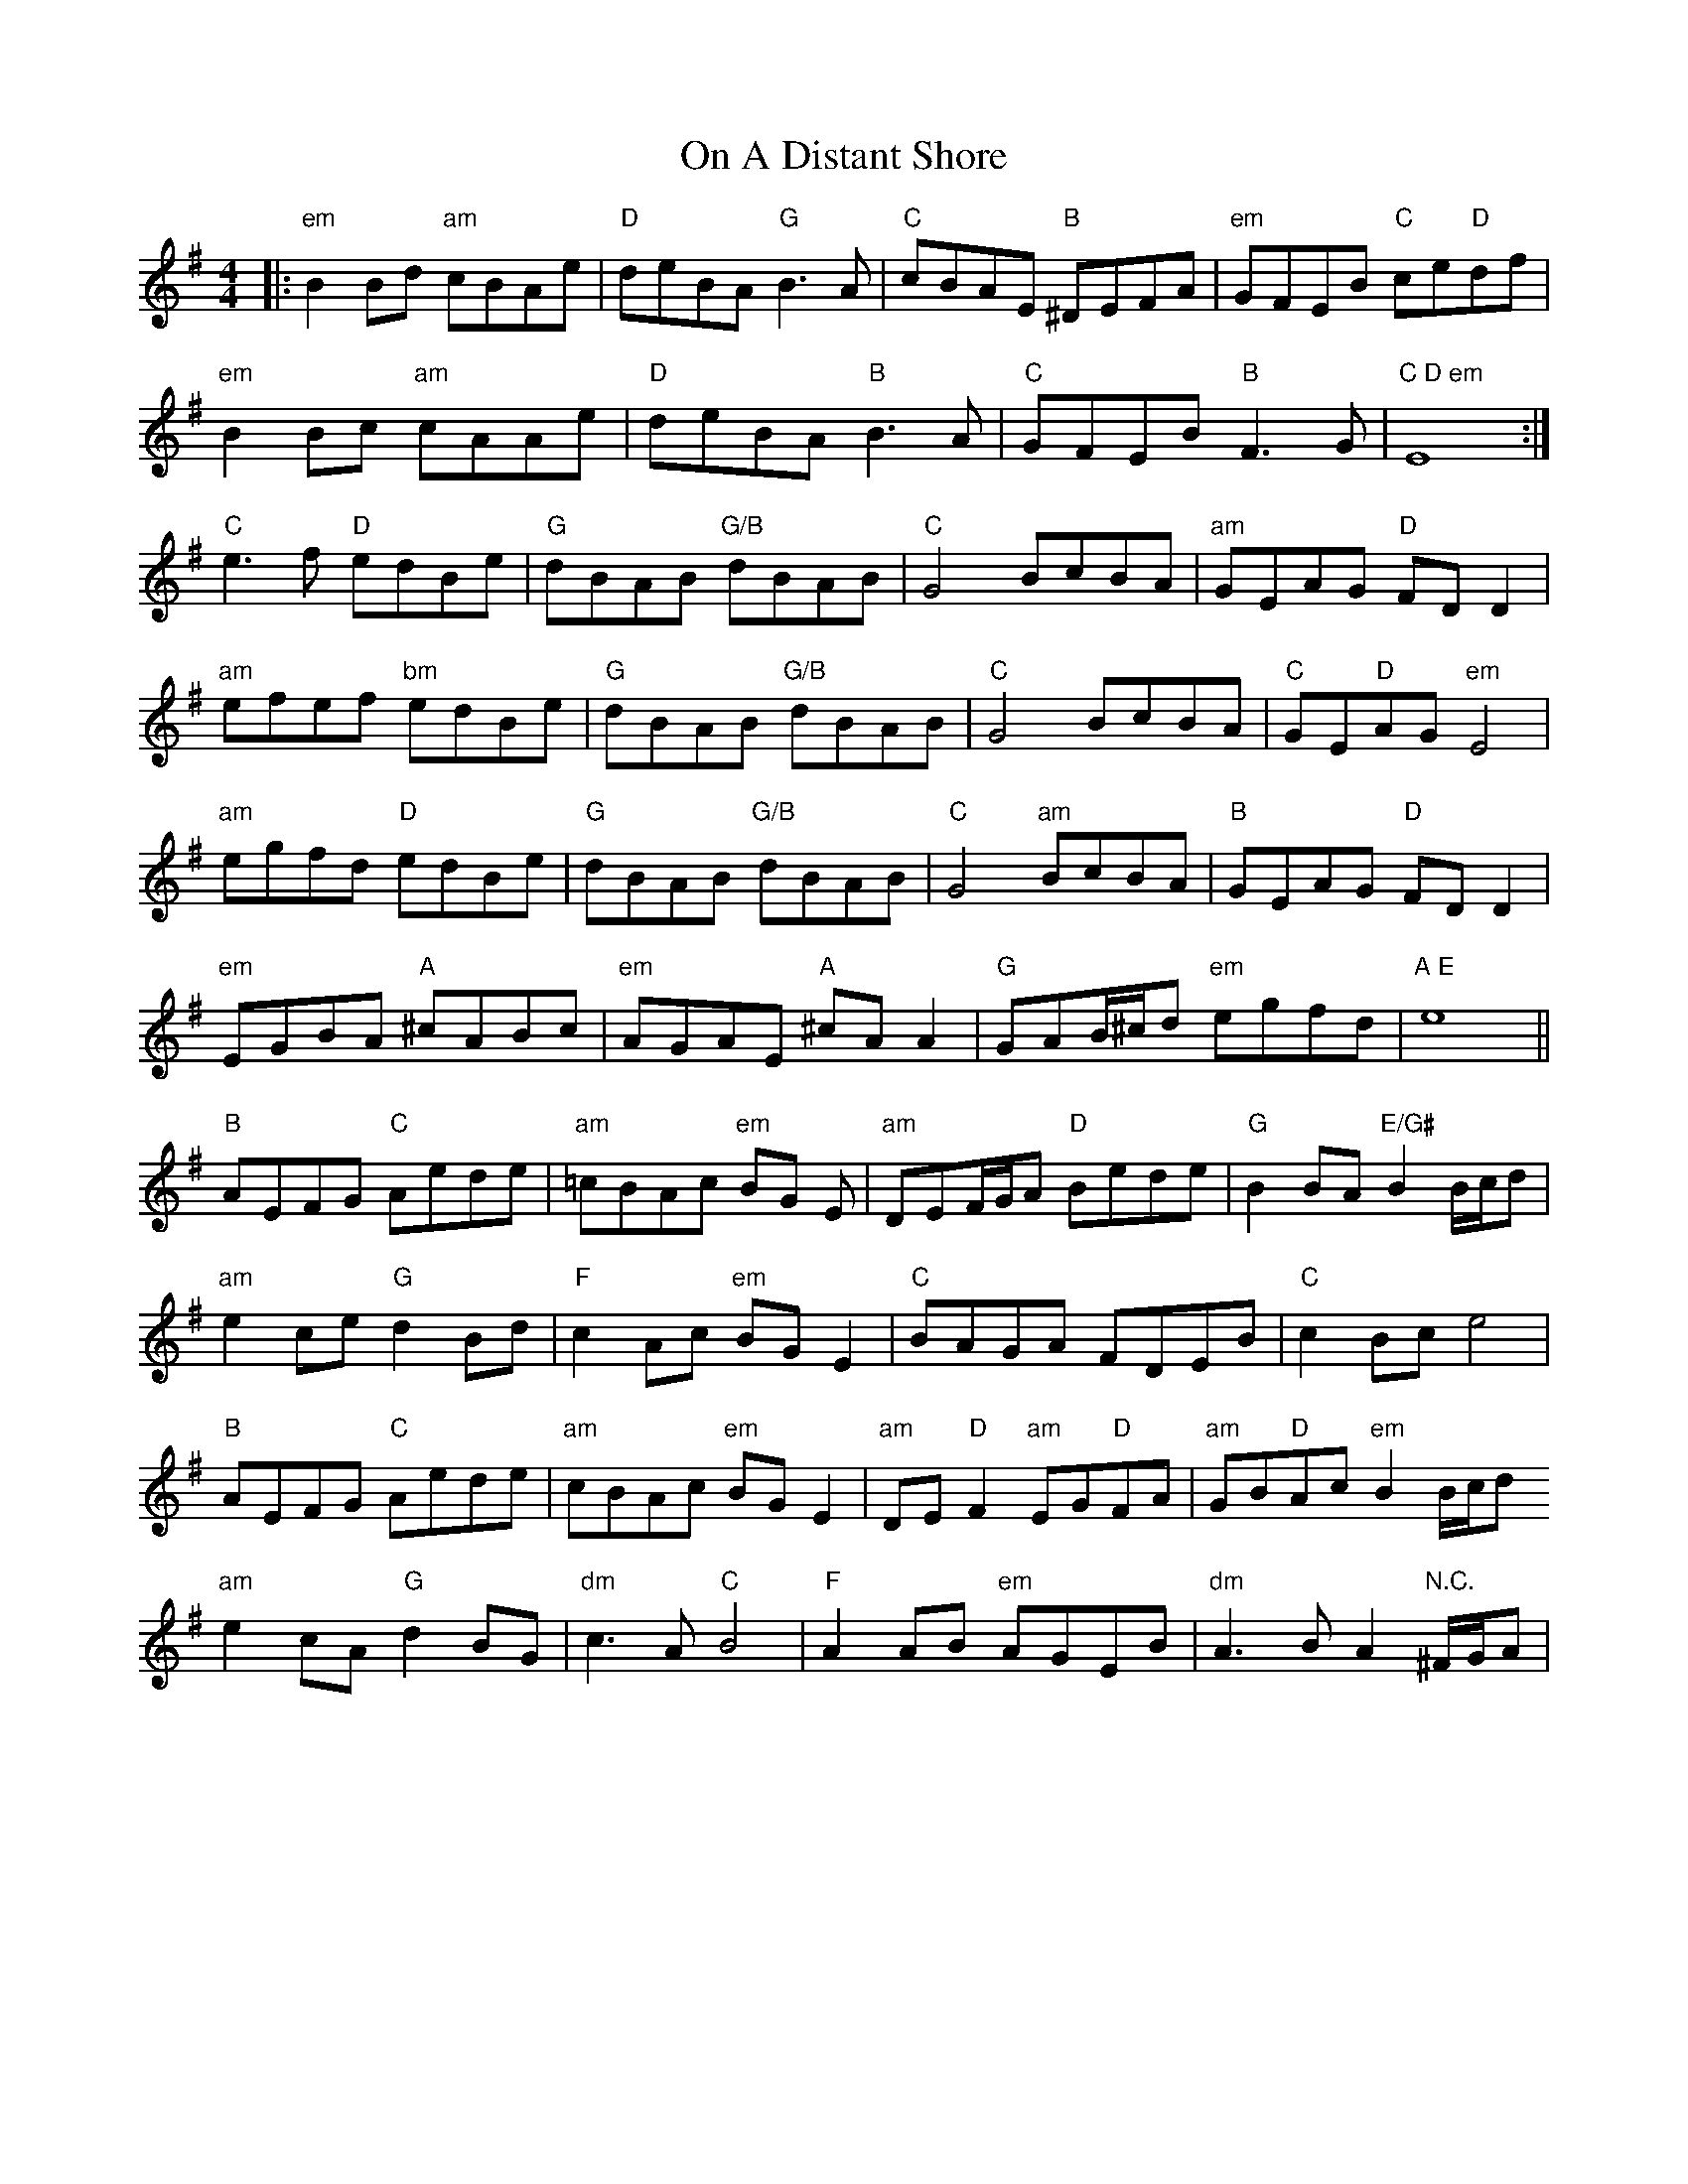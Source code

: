 X: 30527
T: On A Distant Shore
R: barndance
M: 4/4
K: Eminor
|:"em"B2 Bd "am"cBAe|"D"deBA "G"B3 A|"C"cBAE "B"^DEFA|"em"GFEB "C"ce"D"df|
"em"B2 Bc "am"cAAe|"D"deBA "B"B3 A|"C"GFEB "B"F3 G|"C D em" E8:|
"C"e3 f "D"edBe|"G"dBAB "G/B"dBAB|"C"G4 BcBA|"am"GEAG "D"FD D2|
"am"efef "bm"edBe|"G"dBAB "G/B"dBAB|"C"G4 BcBA|"C"GE"D"AG "em"E4|
"am"egfd "D"edBe|"G"dBAB "G/B"dBAB|"C"G4 "am"BcBA|"B"GEAG "D"FD D2|
"em"EGBA "A"^cABc|"em"AGAE "A"^cA A2|"G"GAB/^c/d "em"egfd|"A E"e8||
"B"AEFG "C"Aede|"am" =cBAc "em"BG E|"am" DEF/G/sA "D"Bede|"G"B2 BA "E/G#"B2 B/c/d|
"am"e2 ce "G"d2 Bd|"F" c2 Ac "em"BG E2|"C" BAGA FDEB|"C"c2 Bc e4|
"B"AEFG "C"Aede|"am"cBAc "em"BG E2|"am" DE "D"F2 "am"EG"D"FA|"am"GB"D"Ac "em"B2 B/c/d
"am"e2 cA "G"d2 BG|"dm"c3 A "C"B4|"F"A2 AB "em"AGEB|"dm"A3 B A2 "N.C."^F/G/A|

